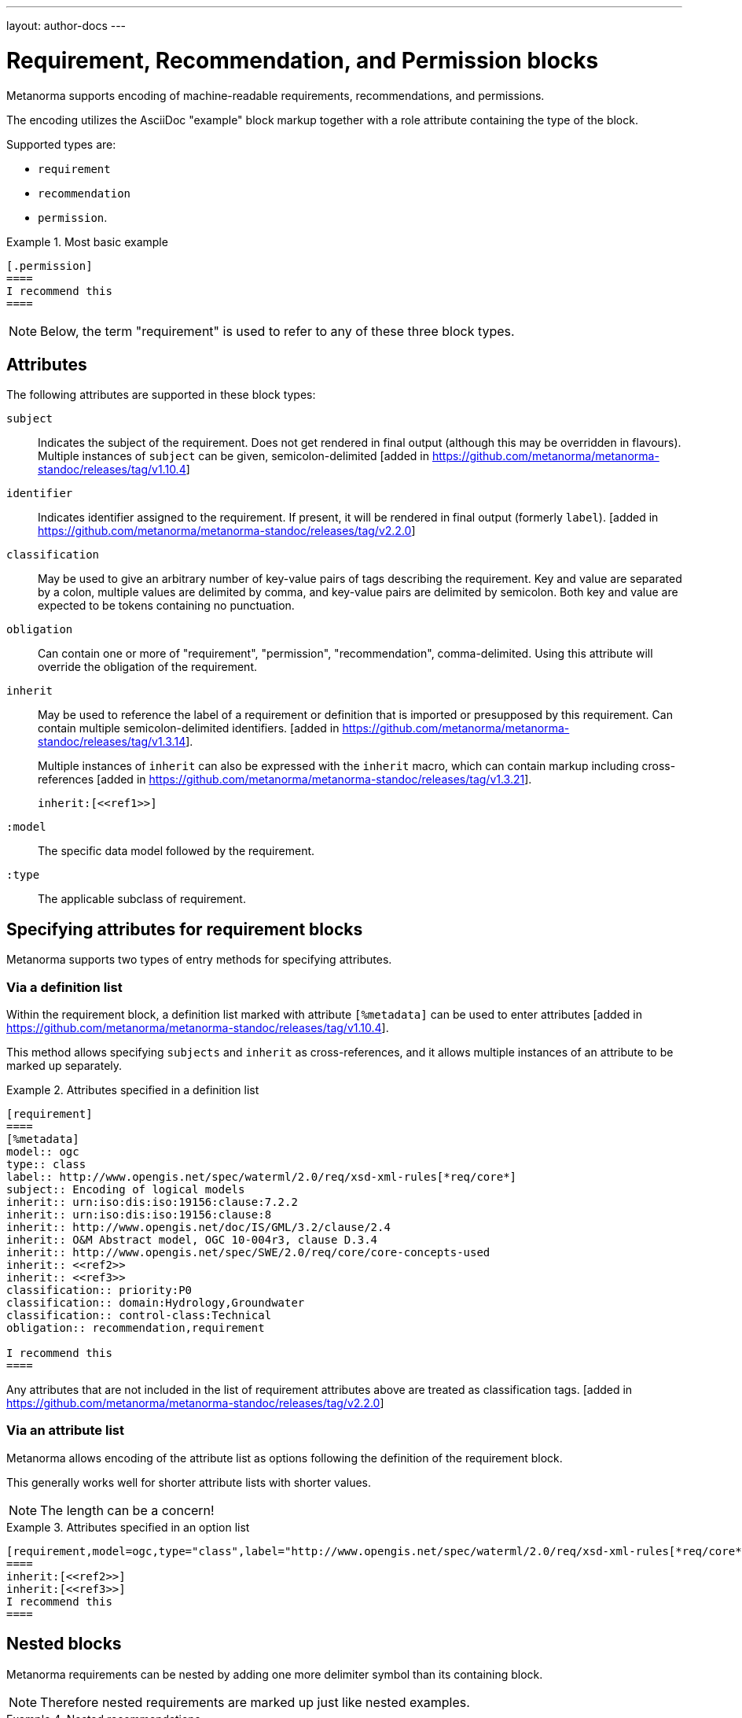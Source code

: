 ---
layout: author-docs
---

= Requirement, Recommendation, and Permission blocks

Metanorma supports encoding of machine-readable requirements, recommendations,
and permissions.

The encoding utilizes the AsciiDoc "example" block markup together with a role
attribute containing the type of the block.

Supported types are:

* `requirement`
* `recommendation`
* `permission`.

[example]
.Most basic example
======
[source,asciidoc]
----
[.permission]
====
I recommend this
====
----
======

NOTE: Below, the term "requirement" is used to refer to any of these three block
types.

== Attributes

The following attributes are supported in these block types:

`subject`:: Indicates the subject of the requirement.
Does not get rendered in final output (although this may be overridden in flavours).
Multiple instances of `subject` can be given, semicolon-delimited [added in https://github.com/metanorma/metanorma-standoc/releases/tag/v1.10.4]

`identifier`:: Indicates identifier assigned to the requirement.
If present, it will be rendered in final output (formerly `label`). [added in https://github.com/metanorma/metanorma-standoc/releases/tag/v2.2.0]

`classification`:: May be used to give an arbitrary number of key-value pairs of tags describing
the requirement. Key and value are separated by a colon, multiple values are delimited by comma,
and key-value pairs are delimited by semicolon.
Both key and value are expected to be tokens containing no punctuation.

`obligation`:: Can contain one or more of "requirement", "permission", "recommendation",
comma-delimited. Using this attribute will override the obligation of the requirement.

`inherit`:: May be used to reference the label of a requirement or definition
that is imported or presupposed by this requirement.
Can contain multiple semicolon-delimited
identifiers. [added in https://github.com/metanorma/metanorma-standoc/releases/tag/v1.3.14]. +
+
Multiple instances of `inherit` can also be expressed with the `inherit` macro,
which can contain markup including
cross-references [added in https://github.com/metanorma/metanorma-standoc/releases/tag/v1.3.21]. +
+
[example]
====
[source,adoc]
--
inherit:[<<ref1>>]
--
====

`:model`:: The specific data model followed by the requirement.

`:type`:: The applicable subclass of requirement.

== Specifying attributes for requirement blocks

Metanorma supports two types of entry methods for specifying attributes.

=== Via a definition list

Within the requirement block, a definition list marked with attribute
`[%metadata]` can be used to enter
attributes [added in https://github.com/metanorma/metanorma-standoc/releases/tag/v1.10.4].

This method allows specifying `subjects` and `inherit` as cross-references,
and it allows multiple instances of an attribute to be marked up separately.

[example]
.Attributes specified in a definition list
======
[source,asciidoc]
----
[requirement]
====
[%metadata]
model:: ogc
type:: class
label:: http://www.opengis.net/spec/waterml/2.0/req/xsd-xml-rules[*req/core*]
subject:: Encoding of logical models
inherit:: urn:iso:dis:iso:19156:clause:7.2.2
inherit:: urn:iso:dis:iso:19156:clause:8
inherit:: http://www.opengis.net/doc/IS/GML/3.2/clause/2.4
inherit:: O&M Abstract model, OGC 10-004r3, clause D.3.4
inherit:: http://www.opengis.net/spec/SWE/2.0/req/core/core-concepts-used
inherit:: <<ref2>>
inherit:: <<ref3>>
classification:: priority:P0
classification:: domain:Hydrology,Groundwater
classification:: control-class:Technical
obligation:: recommendation,requirement

I recommend this
====
----
======

Any attributes that are not included in the list of requirement attributes above
are treated as classification tags. [added in https://github.com/metanorma/metanorma-standoc/releases/tag/v2.2.0]


=== Via an attribute list

Metanorma allows encoding of the attribute list as options following the
definition of the requirement block.

This generally works well for shorter attribute lists with shorter values.

NOTE: The length can be a concern!

[example]
.Attributes specified in an option list
=====
[source,asciidoc]
-----
[requirement,model=ogc,type="class",label="http://www.opengis.net/spec/waterml/2.0/req/xsd-xml-rules[*req/core*]",subject="Encoding of logical models",inherit="urn:iso:dis:iso:19156:clause:7.2.2;urn:iso:dis:iso:19156:clause:8;http://www.opengis.net/doc/IS/GML/3.2/clause/2.4;O&M Abstract model, OGC 10-004r3, clause D.3.4;http://www.opengis.net/spec/SWE/2.0/req/core/core-concepts-used",classification="priority:P0;domain:Hydrology,Groundwater;control-class:Technical",obligation="recommendation,requirement"]
====
inherit:[<<ref2>>]
inherit:[<<ref3>>]
I recommend this
====
-----
=====


== Nested blocks

Metanorma requirements can be nested by adding one more delimiter symbol than
its containing block.

NOTE: Therefore nested requirements are marked up just like nested examples.

[example]
.Nested recommendations
======
[source,asciidoc]
----
[.permission]
====
I permit this
=====
Example 2
=====
[.permission]
=====
I also permit this
=====
====
----
======


== Named blocks and descriptions

The internal structure of a requirement can be encoded in order to make it
machine-readable, although this is not expected to be reflected in rendering.

The internal structure of requirements is encoded using open blocks,
or [added in https://github.com/metanorma/metanorma-standoc/releases/tag/v1.10.6]
example blocks,
which are marked up with a succession of two or more hyphens, rather than equals signs.

Each block needs to be named with the kind of component it contains
as a role attribute; the recognised values for Metanorma are:

* `specification` (a formal statement, which may be considered
the object of the requirement)
* `measurement-target`  (for quantitative requirements)
* `verification` (verification steps for the requirement)
* `import` (code stubs)
* `component` (generic component of requirement) [added in https://github.com/metanorma/metanorma-standoc/releases/tag/v1.10.4]

[example]
.An example of a requirement with four components
======
[source,asciidoc]
----
[.requirement]
====
[.specification]
--
This is a formal specification
--

[.measurement-target]
=====
This is a measurement target
=====

[.verification]
--
This is a verification step
--

[.import]
--
This is a code stub
--

====
----
======

The component value is associated with an additional `class` attribute, to
specify the particular kind of component; if no such attribute is given,
the default value is `component`.

[example]
=====
[source,asciidoc]
----
[.requirement]
====

[.component,class=conditions]
--
The following conditions need to be fulfilled...
--
====
----
=====

The combination of example markup and open block markup  allows us to combine
nested requirements with internal structure for the nested requirements:

[example]
.An example of nested requirements with components
======
[source,asciidoc]
-----
[.requirement,label="requirement A"]
====

[.requirement,label="requirement A1"]
=====

[.specification]
--
This is a formal specification
--

=====

[.requirement,label="requirement A2"]
=====

[.measurement-target]
--
This is a measurement target
--

=====

====
-----
======

Any text not wrapped in a named open block is considered to be part of a description.

Any text in a named open block allowed under Metanorma is considered to be a separate
subpart of the requirement. These blocks can have types, referring to the conventions
or computer frameworks that they follow. They are given by setting the `type` attribute
on the open block:

[example]
.An example of mixed descriptions and typed open blocks
=====
[source,asciidoc]
-----
[.requirement,label="requirement A"]
====

This is some descriptive text.

[.specification,type=EBNF]
--
This is a formal specification in EBNF
--

This is some more descriptive text.

====
-----
=====


Text in a named open block may be include or consist of machine-readable code; any such
code needs to be wrapped in turn in a source code element, which is expected to
contain an attribute giving the computer language the block is expressed in.
(The notion of "language" may be expanded to include a particular computer framework
that the code is to be run under.)
`[sourcecode,text]` is taken as meaning that the block is still human readable.
The language of a source code block is likely to be distinct from the type of named block
it is contained in.

[example]
.An example of machine-readable code in a specification
=====
[source,asciidoc]
-----
[.requirement,label="requirement A"]
====

This is some descriptive text.

[.verification,type=heuristic]
--
[source,ruby]
----
instances.each do |i|
  warn "uh-oh" if i > 5
end
----
--

====
-----
=====


By default, both named blocks and descriptions will be included in final output.
Often, though not always, named blocks contain machine-readable code which is not
intended to be included in the output, but is supplemental to the human-readable
description. That is signalled through the options attribute `exclude` on the named block.

[example]
.An example of a complex recommendation with named blocks
=====
[source,asciidoc]
-----
[.recommendation,label="/ogc/recommendation/wfs/2",subject="user"]
====
I recommend _this_.
[.specification,type="tabular"]
--
This is the object of the recommendation:
|===
|Object |Value
|Mission | Accomplished
|===
--
As for the measurement targets,
[.measurement-target]
--
The measurement target shall be measured as:
[stem]
++++
r/1 = 0
++++
--
[.verification,type="comprehensive"]
--
The following code will be run for verification:
[source,CoreRoot]
----
CoreRoot(success): HttpResponse
if (success)
  recommendation(label: success-response)
end
----
--

[.import%exclude]
--
[source,CoreRoot]
----
success-response()
----
--
====
-----
=====

